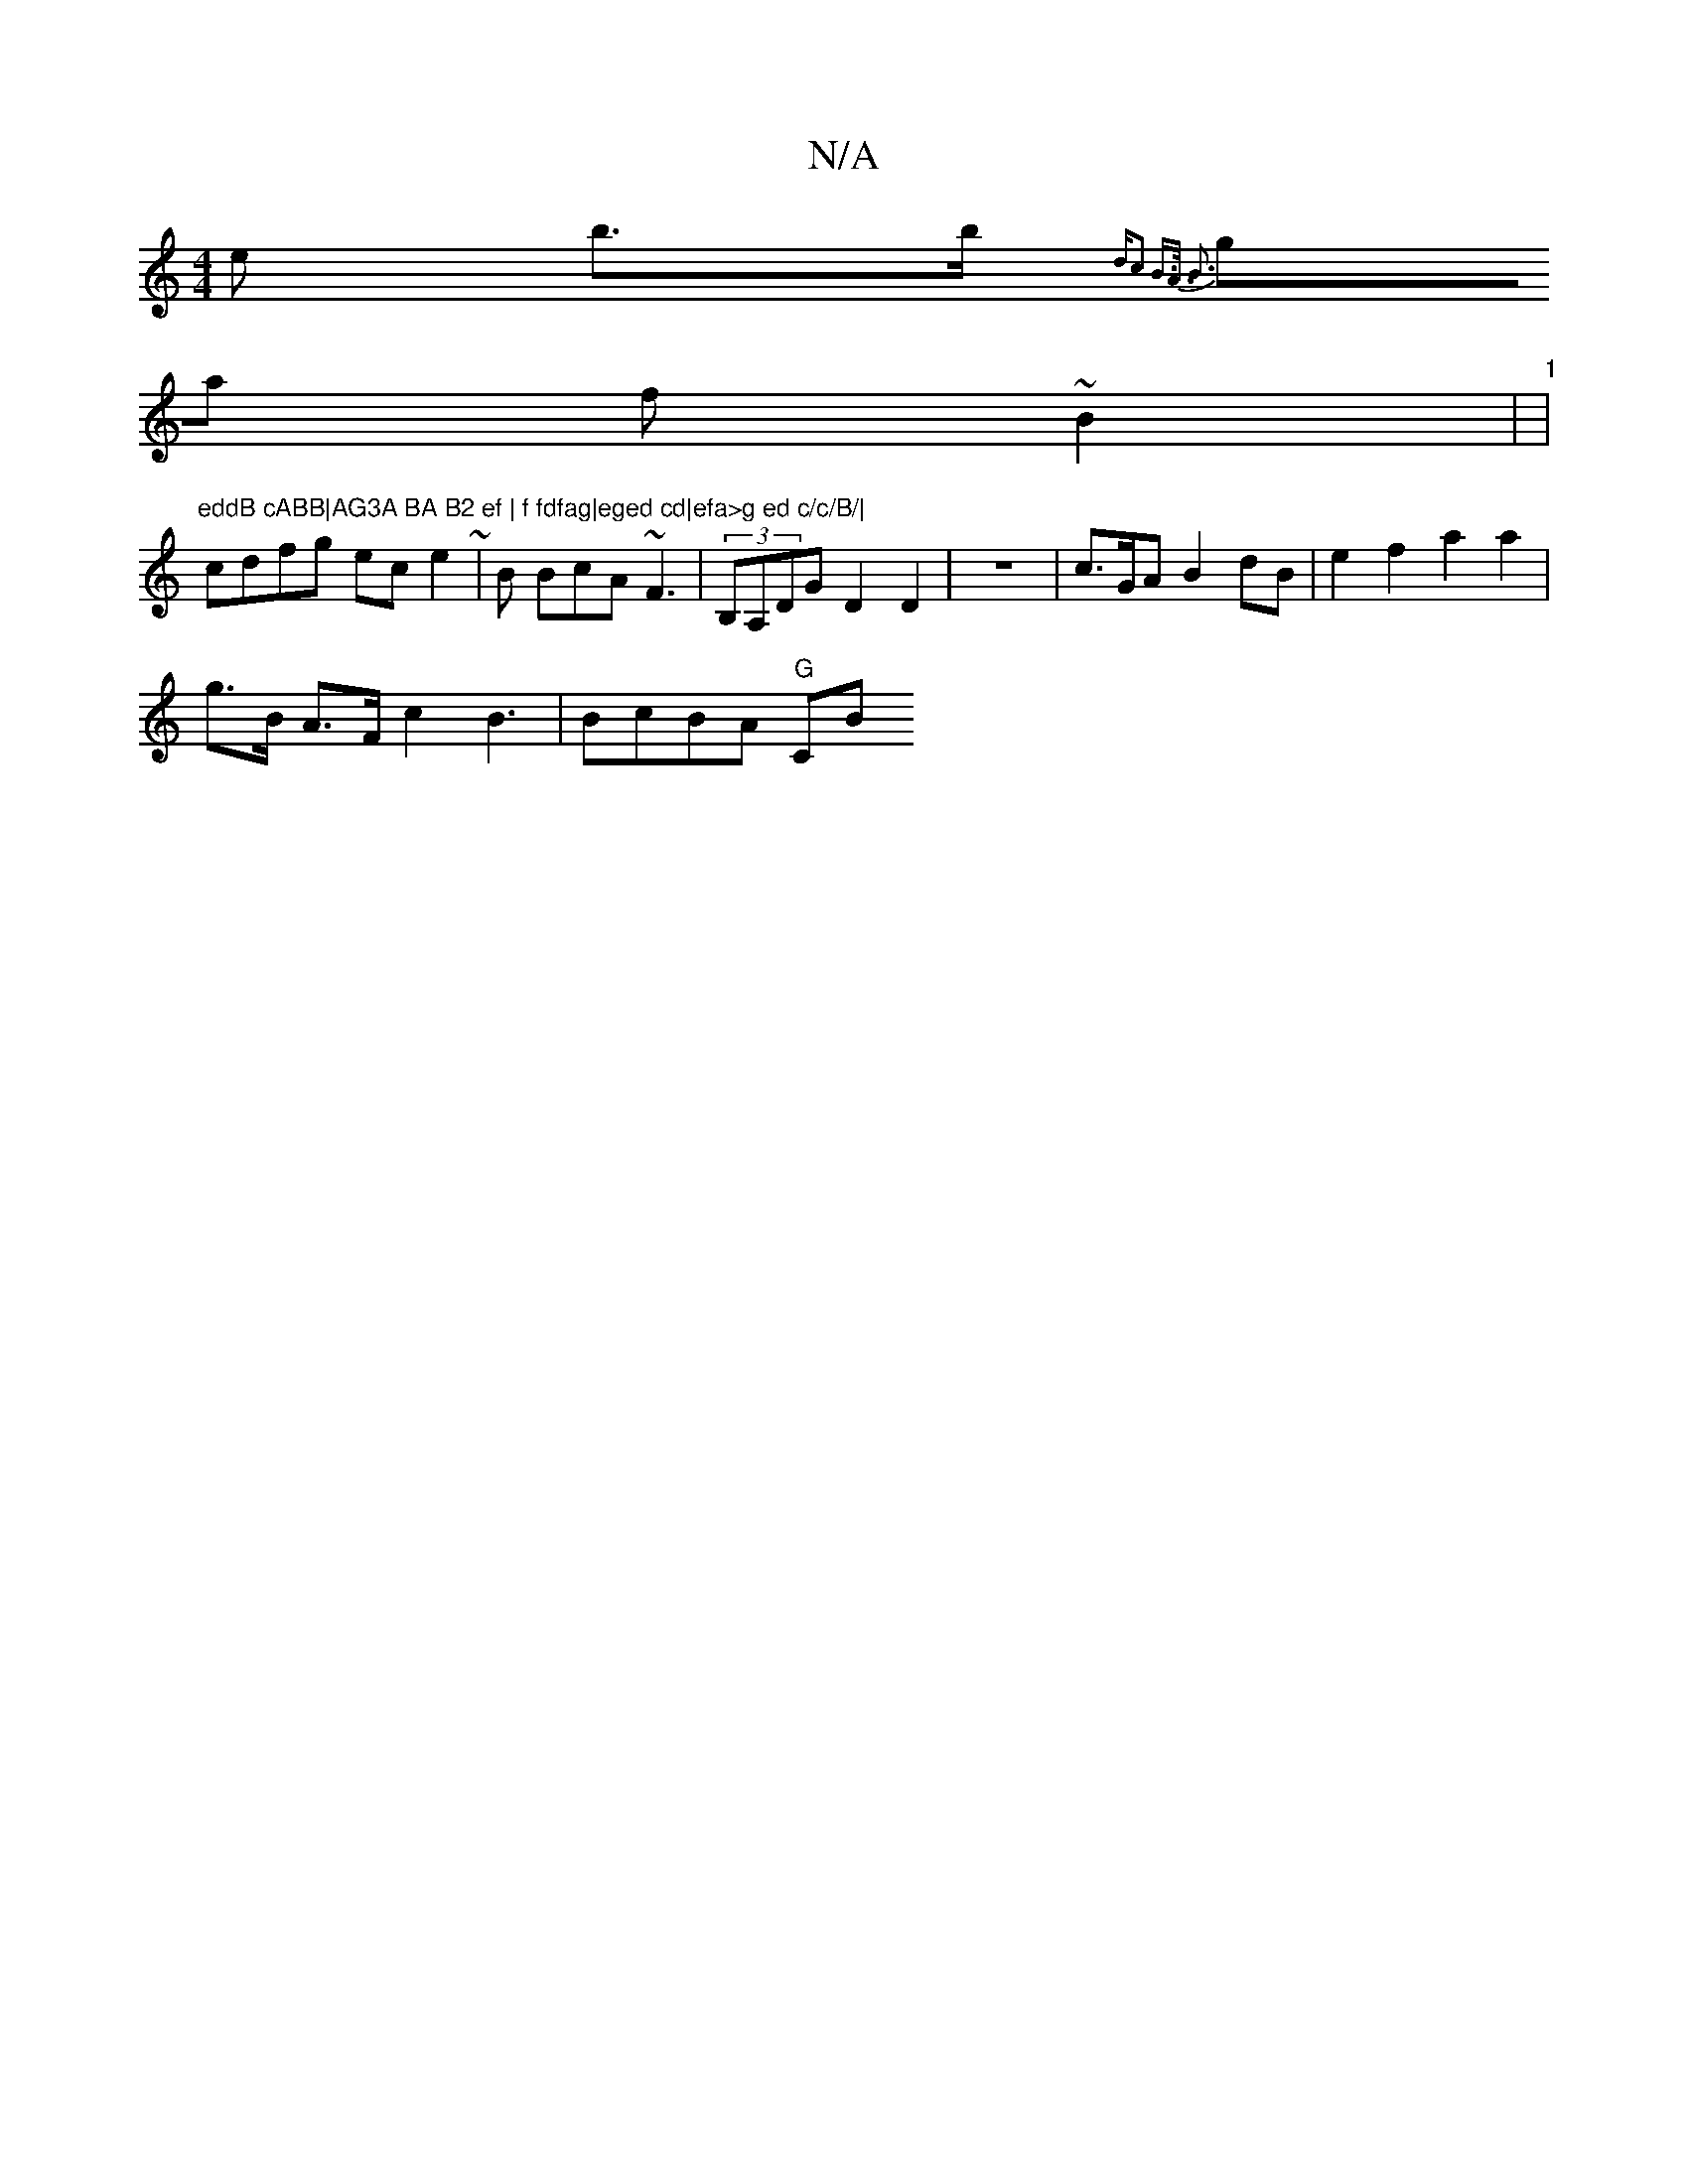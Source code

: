 X:1
T:N/A
M:4/4
R:N/A
K:Cmajor
>e b>b {1W"d"c2: B>A {>B6 :|
ga f~B2|"1"|"eddB cABB|AG3A BA B2 ef | f fdfag|eged cd|efa>g ed c/c/B/|
cdfg ec e2 ~| B BcA ~F3|(3B,A,DG D2 D2 | z8 | c>GA B2 dB | e2 f2 a2 a2 |
g>B A>F c2 B3 | BcBA "G"CB